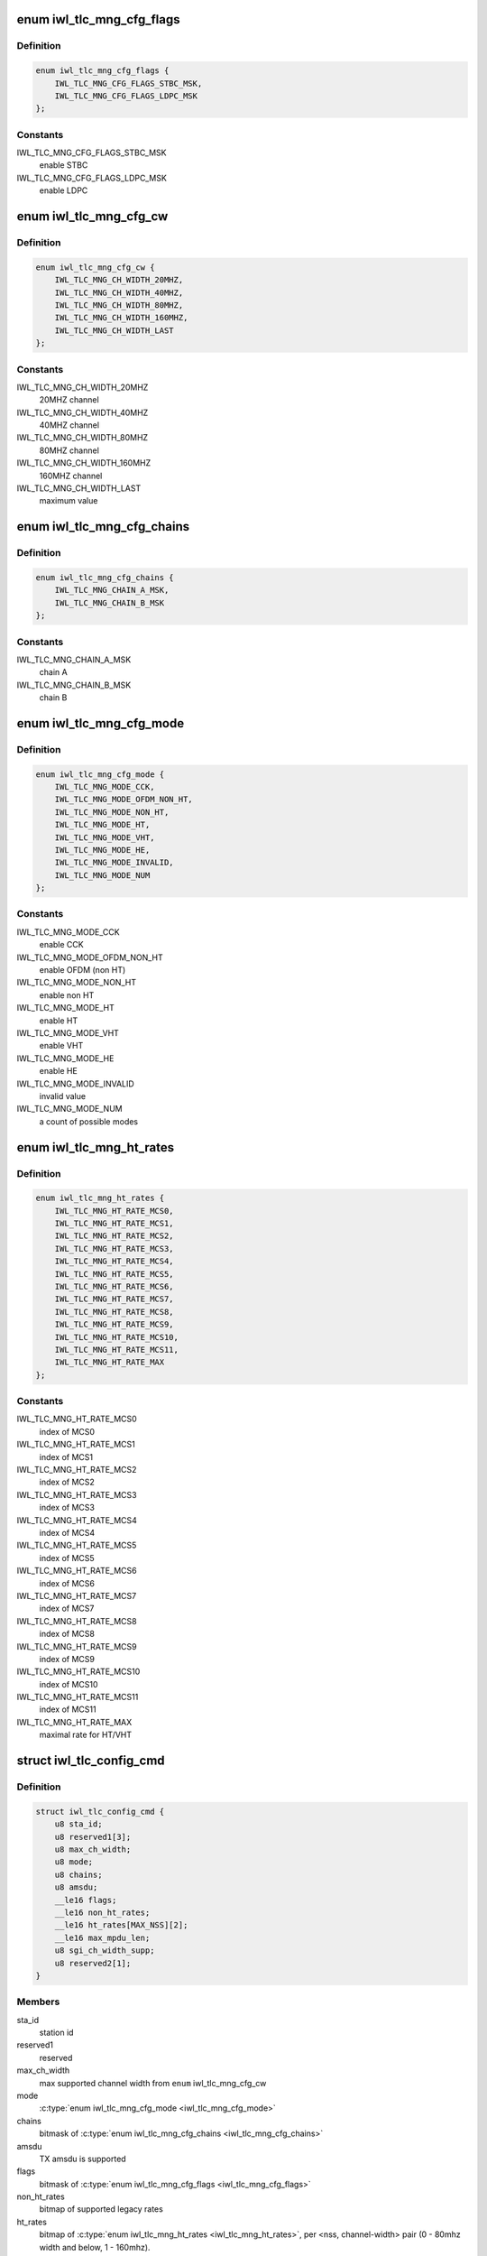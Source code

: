 .. -*- coding: utf-8; mode: rst -*-
.. src-file: drivers/net/wireless/intel/iwlwifi/fw/api/rs.h

.. _`iwl_tlc_mng_cfg_flags`:

enum iwl_tlc_mng_cfg_flags
==========================

.. c:type:: enum iwl_tlc_mng_cfg_flags

    options for TLC config flags

.. _`iwl_tlc_mng_cfg_flags.definition`:

Definition
----------

.. code-block:: c

    enum iwl_tlc_mng_cfg_flags {
        IWL_TLC_MNG_CFG_FLAGS_STBC_MSK,
        IWL_TLC_MNG_CFG_FLAGS_LDPC_MSK
    };

.. _`iwl_tlc_mng_cfg_flags.constants`:

Constants
---------

IWL_TLC_MNG_CFG_FLAGS_STBC_MSK
    enable STBC

IWL_TLC_MNG_CFG_FLAGS_LDPC_MSK
    enable LDPC

.. _`iwl_tlc_mng_cfg_cw`:

enum iwl_tlc_mng_cfg_cw
=======================

.. c:type:: enum iwl_tlc_mng_cfg_cw

    channel width options

.. _`iwl_tlc_mng_cfg_cw.definition`:

Definition
----------

.. code-block:: c

    enum iwl_tlc_mng_cfg_cw {
        IWL_TLC_MNG_CH_WIDTH_20MHZ,
        IWL_TLC_MNG_CH_WIDTH_40MHZ,
        IWL_TLC_MNG_CH_WIDTH_80MHZ,
        IWL_TLC_MNG_CH_WIDTH_160MHZ,
        IWL_TLC_MNG_CH_WIDTH_LAST
    };

.. _`iwl_tlc_mng_cfg_cw.constants`:

Constants
---------

IWL_TLC_MNG_CH_WIDTH_20MHZ
    20MHZ channel

IWL_TLC_MNG_CH_WIDTH_40MHZ
    40MHZ channel

IWL_TLC_MNG_CH_WIDTH_80MHZ
    80MHZ channel

IWL_TLC_MNG_CH_WIDTH_160MHZ
    160MHZ channel

IWL_TLC_MNG_CH_WIDTH_LAST
    maximum value

.. _`iwl_tlc_mng_cfg_chains`:

enum iwl_tlc_mng_cfg_chains
===========================

.. c:type:: enum iwl_tlc_mng_cfg_chains

    possible chains

.. _`iwl_tlc_mng_cfg_chains.definition`:

Definition
----------

.. code-block:: c

    enum iwl_tlc_mng_cfg_chains {
        IWL_TLC_MNG_CHAIN_A_MSK,
        IWL_TLC_MNG_CHAIN_B_MSK
    };

.. _`iwl_tlc_mng_cfg_chains.constants`:

Constants
---------

IWL_TLC_MNG_CHAIN_A_MSK
    chain A

IWL_TLC_MNG_CHAIN_B_MSK
    chain B

.. _`iwl_tlc_mng_cfg_mode`:

enum iwl_tlc_mng_cfg_mode
=========================

.. c:type:: enum iwl_tlc_mng_cfg_mode

    supported modes

.. _`iwl_tlc_mng_cfg_mode.definition`:

Definition
----------

.. code-block:: c

    enum iwl_tlc_mng_cfg_mode {
        IWL_TLC_MNG_MODE_CCK,
        IWL_TLC_MNG_MODE_OFDM_NON_HT,
        IWL_TLC_MNG_MODE_NON_HT,
        IWL_TLC_MNG_MODE_HT,
        IWL_TLC_MNG_MODE_VHT,
        IWL_TLC_MNG_MODE_HE,
        IWL_TLC_MNG_MODE_INVALID,
        IWL_TLC_MNG_MODE_NUM
    };

.. _`iwl_tlc_mng_cfg_mode.constants`:

Constants
---------

IWL_TLC_MNG_MODE_CCK
    enable CCK

IWL_TLC_MNG_MODE_OFDM_NON_HT
    enable OFDM (non HT)

IWL_TLC_MNG_MODE_NON_HT
    enable non HT

IWL_TLC_MNG_MODE_HT
    enable HT

IWL_TLC_MNG_MODE_VHT
    enable VHT

IWL_TLC_MNG_MODE_HE
    enable HE

IWL_TLC_MNG_MODE_INVALID
    invalid value

IWL_TLC_MNG_MODE_NUM
    a count of possible modes

.. _`iwl_tlc_mng_ht_rates`:

enum iwl_tlc_mng_ht_rates
=========================

.. c:type:: enum iwl_tlc_mng_ht_rates

    HT/VHT/HE rates

.. _`iwl_tlc_mng_ht_rates.definition`:

Definition
----------

.. code-block:: c

    enum iwl_tlc_mng_ht_rates {
        IWL_TLC_MNG_HT_RATE_MCS0,
        IWL_TLC_MNG_HT_RATE_MCS1,
        IWL_TLC_MNG_HT_RATE_MCS2,
        IWL_TLC_MNG_HT_RATE_MCS3,
        IWL_TLC_MNG_HT_RATE_MCS4,
        IWL_TLC_MNG_HT_RATE_MCS5,
        IWL_TLC_MNG_HT_RATE_MCS6,
        IWL_TLC_MNG_HT_RATE_MCS7,
        IWL_TLC_MNG_HT_RATE_MCS8,
        IWL_TLC_MNG_HT_RATE_MCS9,
        IWL_TLC_MNG_HT_RATE_MCS10,
        IWL_TLC_MNG_HT_RATE_MCS11,
        IWL_TLC_MNG_HT_RATE_MAX
    };

.. _`iwl_tlc_mng_ht_rates.constants`:

Constants
---------

IWL_TLC_MNG_HT_RATE_MCS0
    index of MCS0

IWL_TLC_MNG_HT_RATE_MCS1
    index of MCS1

IWL_TLC_MNG_HT_RATE_MCS2
    index of MCS2

IWL_TLC_MNG_HT_RATE_MCS3
    index of MCS3

IWL_TLC_MNG_HT_RATE_MCS4
    index of MCS4

IWL_TLC_MNG_HT_RATE_MCS5
    index of MCS5

IWL_TLC_MNG_HT_RATE_MCS6
    index of MCS6

IWL_TLC_MNG_HT_RATE_MCS7
    index of MCS7

IWL_TLC_MNG_HT_RATE_MCS8
    index of MCS8

IWL_TLC_MNG_HT_RATE_MCS9
    index of MCS9

IWL_TLC_MNG_HT_RATE_MCS10
    index of MCS10

IWL_TLC_MNG_HT_RATE_MCS11
    index of MCS11

IWL_TLC_MNG_HT_RATE_MAX
    maximal rate for HT/VHT

.. _`iwl_tlc_config_cmd`:

struct iwl_tlc_config_cmd
=========================

.. c:type:: struct iwl_tlc_config_cmd

    TLC configuration

.. _`iwl_tlc_config_cmd.definition`:

Definition
----------

.. code-block:: c

    struct iwl_tlc_config_cmd {
        u8 sta_id;
        u8 reserved1[3];
        u8 max_ch_width;
        u8 mode;
        u8 chains;
        u8 amsdu;
        __le16 flags;
        __le16 non_ht_rates;
        __le16 ht_rates[MAX_NSS][2];
        __le16 max_mpdu_len;
        u8 sgi_ch_width_supp;
        u8 reserved2[1];
    }

.. _`iwl_tlc_config_cmd.members`:

Members
-------

sta_id
    station id

reserved1
    reserved

max_ch_width
    max supported channel width from \ ``enum``\  iwl_tlc_mng_cfg_cw

mode
    \ :c:type:`enum iwl_tlc_mng_cfg_mode <iwl_tlc_mng_cfg_mode>`\ 

chains
    bitmask of \ :c:type:`enum iwl_tlc_mng_cfg_chains <iwl_tlc_mng_cfg_chains>`\ 

amsdu
    TX amsdu is supported

flags
    bitmask of \ :c:type:`enum iwl_tlc_mng_cfg_flags <iwl_tlc_mng_cfg_flags>`\ 

non_ht_rates
    bitmap of supported legacy rates

ht_rates
    bitmap of \ :c:type:`enum iwl_tlc_mng_ht_rates <iwl_tlc_mng_ht_rates>`\ , per <nss, channel-width>
    pair (0 - 80mhz width and below, 1 - 160mhz).

max_mpdu_len
    max MPDU length, in bytes

sgi_ch_width_supp
    bitmap of SGI support per channel width
    use BIT(@enum iwl_tlc_mng_cfg_cw)

reserved2
    reserved

.. _`iwl_tlc_update_flags`:

enum iwl_tlc_update_flags
=========================

.. c:type:: enum iwl_tlc_update_flags

    updated fields

.. _`iwl_tlc_update_flags.definition`:

Definition
----------

.. code-block:: c

    enum iwl_tlc_update_flags {
        IWL_TLC_NOTIF_FLAG_RATE,
        IWL_TLC_NOTIF_FLAG_AMSDU
    };

.. _`iwl_tlc_update_flags.constants`:

Constants
---------

IWL_TLC_NOTIF_FLAG_RATE
    last initial rate update

IWL_TLC_NOTIF_FLAG_AMSDU
    umsdu parameters update

.. _`iwl_tlc_update_notif`:

struct iwl_tlc_update_notif
===========================

.. c:type:: struct iwl_tlc_update_notif

    TLC notification from FW

.. _`iwl_tlc_update_notif.definition`:

Definition
----------

.. code-block:: c

    struct iwl_tlc_update_notif {
        u8 sta_id;
        u8 reserved[3];
        __le32 flags;
        __le32 rate;
        __le32 amsdu_size;
        __le32 amsdu_enabled;
    }

.. _`iwl_tlc_update_notif.members`:

Members
-------

sta_id
    station id

reserved
    reserved

flags
    bitmap of notifications reported

rate
    current initial rate

amsdu_size
    Max AMSDU size, in bytes

amsdu_enabled
    bitmap for per-TID AMSDU enablement

.. _`iwl_tlc_debug_flags`:

enum iwl_tlc_debug_flags
========================

.. c:type:: enum iwl_tlc_debug_flags

    debug options

.. _`iwl_tlc_debug_flags.definition`:

Definition
----------

.. code-block:: c

    enum iwl_tlc_debug_flags {
        IWL_TLC_DEBUG_FIXED_RATE,
        IWL_TLC_DEBUG_STATS_TH,
        IWL_TLC_DEBUG_STATS_TIME_TH,
        IWL_TLC_DEBUG_AGG_TIME_LIM,
        IWL_TLC_DEBUG_AGG_DIS_START_TH,
        IWL_TLC_DEBUG_AGG_FRAME_CNT_LIM,
        IWL_TLC_DEBUG_RENEW_ADDBA_DELAY,
        IWL_TLC_DEBUG_START_AC_RATE_IDX,
        IWL_TLC_DEBUG_NO_FAR_RANGE_TWEAK
    };

.. _`iwl_tlc_debug_flags.constants`:

Constants
---------

IWL_TLC_DEBUG_FIXED_RATE
    set fixed rate for rate scaling

IWL_TLC_DEBUG_STATS_TH
    threshold for sending statistics to the driver, in
    frames

IWL_TLC_DEBUG_STATS_TIME_TH
    threshold for sending statistics to the
    driver, in msec

IWL_TLC_DEBUG_AGG_TIME_LIM
    time limit for a BA session

IWL_TLC_DEBUG_AGG_DIS_START_TH
    frame with try-count greater than this
    threshold should not start an aggregation session

IWL_TLC_DEBUG_AGG_FRAME_CNT_LIM
    set max number of frames in an aggregation

IWL_TLC_DEBUG_RENEW_ADDBA_DELAY
    delay between retries of ADD BA

IWL_TLC_DEBUG_START_AC_RATE_IDX
    frames per second to start a BA session

IWL_TLC_DEBUG_NO_FAR_RANGE_TWEAK
    disable BW scaling

.. _`iwl_dhc_tlc_cmd`:

struct iwl_dhc_tlc_cmd
======================

.. c:type:: struct iwl_dhc_tlc_cmd

    fixed debug config

.. _`iwl_dhc_tlc_cmd.definition`:

Definition
----------

.. code-block:: c

    struct iwl_dhc_tlc_cmd {
        u8 sta_id;
        u8 reserved1[3];
        __le32 flags;
        __le32 fixed_rate;
        __le16 stats_threshold;
        __le16 time_threshold;
        __le16 agg_time_lim;
        __le16 agg_dis_start_threshold;
        __le16 agg_frame_count_lim;
        __le16 addba_retry_delay;
        u8 start_ac_rate_idx[IEEE80211_NUM_ACS];
        u8 no_far_range_tweak;
        u8 reserved2[3];
    }

.. _`iwl_dhc_tlc_cmd.members`:

Members
-------

sta_id
    bit 0 - enable/disable, bits 1 - 7 hold station id

reserved1
    reserved

flags
    bitmap of \ ``IWL_TLC_DEBUG_``\ \\*

fixed_rate
    rate value

stats_threshold
    if number of tx-ed frames is greater, send statistics

time_threshold
    statistics threshold in usec

agg_time_lim
    max agg time

agg_dis_start_threshold
    frames with try-cont greater than this count will
    not be aggregated

agg_frame_count_lim
    agg size

addba_retry_delay
    delay between retries of ADD BA

start_ac_rate_idx
    frames per second to start a BA session

no_far_range_tweak
    disable BW scaling

reserved2
    reserved

.. _`iwl_lq_cmd`:

struct iwl_lq_cmd
=================

.. c:type:: struct iwl_lq_cmd

    link quality command

.. _`iwl_lq_cmd.definition`:

Definition
----------

.. code-block:: c

    struct iwl_lq_cmd {
        u8 sta_id;
        u8 reduced_tpc;
        __le16 control;
        u8 flags;
        u8 mimo_delim;
        u8 single_stream_ant_msk;
        u8 dual_stream_ant_msk;
        u8 initial_rate_index[AC_NUM];
        __le16 agg_time_limit;
        u8 agg_disable_start_th;
        u8 agg_frame_cnt_limit;
        __le32 reserved2;
        __le32 rs_table[LQ_MAX_RETRY_NUM];
        __le32 ss_params;
    }

.. _`iwl_lq_cmd.members`:

Members
-------

sta_id
    station to update

reduced_tpc
    reduced transmit power control value

control
    not used

flags
    combination of LQ_FLAG\_\*

mimo_delim
    the first SISO index in rs_table, which separates MIMO
    and SISO rates

single_stream_ant_msk
    best antenna for SISO (can be dual in CDD).
    Should be ANT_[ABC]

dual_stream_ant_msk
    best antennas for MIMO, combination of ANT_[ABC]

initial_rate_index
    first index from rs_table per AC category

agg_time_limit
    aggregation max time threshold in usec/100, meaning
    value of 100 is one usec. Range is 100 to 8000

agg_disable_start_th
    try-count threshold for starting aggregation.
    If a frame has higher try-count, it should not be selected for
    starting an aggregation sequence.

agg_frame_cnt_limit
    max frame count in an aggregation.
    0: no limit
    1: no aggregation (one frame per aggregation)
    2 - 0x3f: maximal number of frames (up to 3f == 63)

reserved2
    reserved

rs_table
    array of rates for each TX try, each is rate_n_flags,
    meaning it is a combination of RATE_MCS\_\* and IWL_RATE\_\*\_PLCP

ss_params
    single stream features. declare whether STBC or BFER are allowed.

.. This file was automatic generated / don't edit.

